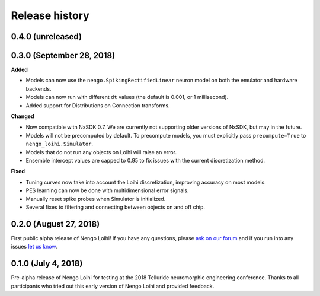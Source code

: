 ***************
Release history
***************

.. Changelog entries should follow this format:

   version (release date)
   ======================

   **section**

   - One-line description of change (link to Github issue/PR)

.. Changes should be organized in one of several sections:

   - Added
   - Changed
   - Deprecated
   - Removed
   - Fixed

0.4.0 (unreleased)
==================



0.3.0 (September 28, 2018)
==========================

**Added**

- Models can now use the ``nengo.SpikingRectifiedLinear`` neuron model
  on both the emulator and hardware backends.
- Models can now run with different ``dt`` values
  (the default is 0.001, or 1 millisecond).
- Added support for Distributions on Connection transforms.

**Changed**

- Now compatible with NxSDK 0.7. We are currently not supporting
  older versions of NxSDK, but may in the future.
- Models will not be precomputed by default. To precompute models,
  you must explicitly pass ``precompute=True`` to ``nengo_loihi.Simulator``.
- Models that do not run any objects on Loihi will raise an error.
- Ensemble intercept values are capped to 0.95 to fix issues with
  the current discretization method.

**Fixed**

- Tuning curves now take into account the Loihi discretization,
  improving accuracy on most models.
- PES learning can now be done with multidimensional error signals.
- Manually reset spike probes when Simulator is initialized.
- Several fixes to filtering and connecting
  between objects on and off chip.

0.2.0 (August 27, 2018)
=======================

First public alpha release of Nengo Loihi!
If you have any questions,
please `ask on our forum <https://forum.nengo.ai/c/backends/loihi>`_
and if you run into any issues
`let us know <https://github.com/nengo/nengo-loihi/issues>`_.

0.1.0 (July 4, 2018)
====================

Pre-alpha release of Nengo Loihi for testing at the
2018 Telluride neuromorphic engineering conference.
Thanks to all participants who tried out
this early version of Nengo Loihi
and provided feedback.
